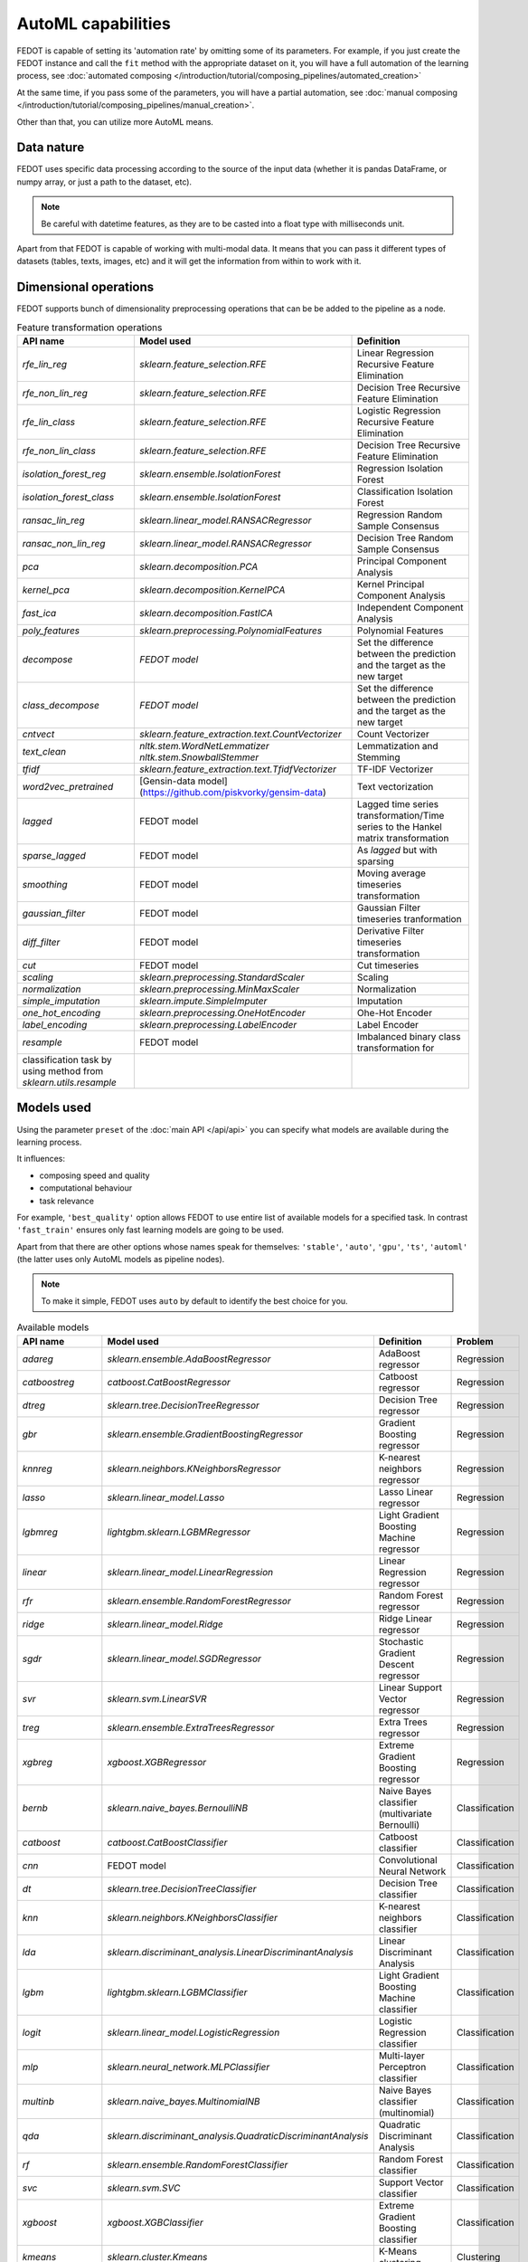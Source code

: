 AutoML capabilities
-------------------

FEDOT is capable of setting its 'automation rate' by omitting some of its parameters.
For example, if you just create the FEDOT instance and call the ``fit`` method with the appropriate dataset on it,
you will have a full automation of the learning process,
see :doc:`automated composing </introduction/tutorial/composing_pipelines/automated_creation>`

At the same time, if you pass some of the parameters, you will have a partial automation,
see :doc:`manual composing </introduction/tutorial/composing_pipelines/manual_creation>`.

Other than that, you can utilize more AutoML means.


Data nature
^^^^^^^^^^^

FEDOT uses specific data processing according to the source
of the input data (whether it is pandas DataFrame, or numpy array, or just a path to the dataset, etc).

.. note::

    Be careful with datetime features, as they are to be casted into a float type with milliseconds unit.


Apart from that FEDOT is capable of working with multi-modal data.
It means that you can pass it different types of datasets
(tables, texts, images, etc) and it will get the information from within to work with it.

.. seealso::
    :doc:`Detailed multi-modal data description and usage </basics/multi_modal_tasks>`


Dimensional operations
^^^^^^^^^^^^^^^^^^^^^^

FEDOT supports bunch of dimensionality preprocessing operations that can be be added to the pipeline as a node.

.. csv-table:: Feature transformation operations
   :header: "API name","Model used","Definition"

   `rfe_lin_reg`,`sklearn.feature_selection.RFE`,Linear Regression Recursive Feature Elimination
   `rfe_non_lin_reg`,`sklearn.feature_selection.RFE`,Decision Tree Recursive Feature Elimination
   `rfe_lin_class`,`sklearn.feature_selection.RFE`,Logistic Regression Recursive Feature Elimination
   `rfe_non_lin_class`,`sklearn.feature_selection.RFE`,Decision Tree Recursive Feature Elimination
   `isolation_forest_reg`,`sklearn.ensemble.IsolationForest`,Regression Isolation Forest
   `isolation_forest_class`,`sklearn.ensemble.IsolationForest`,Classification Isolation Forest
   `ransac_lin_reg`,`sklearn.linear_model.RANSACRegressor`,Regression Random Sample Consensus
   `ransac_non_lin_reg`,`sklearn.linear_model.RANSACRegressor`,Decision Tree Random Sample Consensus
   `pca`,`sklearn.decomposition.PCA`,Principal Component Analysis
   `kernel_pca`,`sklearn.decomposition.KernelPCA`,Kernel Principal Component Analysis
   `fast_ica`,`sklearn.decomposition.FastICA`,Independent Component Analysis
   `poly_features`,`sklearn.preprocessing.PolynomialFeatures`,Polynomial Features
   `decompose`,`FEDOT model`,Set the difference between the prediction and the target as the new target
   `class_decompose`,`FEDOT model`,Set the difference between the prediction and the target as the new target
   `cntvect`,`sklearn.feature_extraction.text.CountVectorizer`,Count Vectorizer
   `text_clean`,`nltk.stem.WordNetLemmatizer nltk.stem.SnowballStemmer`,Lemmatization and Stemming
   `tfidf`,`sklearn.feature_extraction.text.TfidfVectorizer`,TF-IDF Vectorizer
   `word2vec_pretrained`,[Gensin-data model](https://github.com/piskvorky/gensim-data),Text vectorization
   `lagged`,FEDOT model,Lagged time series transformation/Time series to the Hankel matrix transformation
   `sparse_lagged`,FEDOT model,As `lagged` but with sparsing
   `smoothing`,FEDOT model,Moving average timeseries transformation
   `gaussian_filter`,FEDOT model,Gaussian Filter timeseries tranformation
   `diff_filter`,FEDOT model,Derivative Filter timeseries transformation
   `cut`,FEDOT model,Cut timeseries
   `scaling`,`sklearn.preprocessing.StandardScaler`,Scaling
   `normalization`,`sklearn.preprocessing.MinMaxScaler`,Normalization
   `simple_imputation`,`sklearn.impute.SimpleImputer`,Imputation
   `one_hot_encoding`,`sklearn.preprocessing.OneHotEncoder`,Ohe-Hot Encoder
   `label_encoding`,`sklearn.preprocessing.LabelEncoder`,Label Encoder
   `resample`,FEDOT model,Imbalanced binary class transformation for
    classification task by using method from `sklearn.utils.resample`


Models used
^^^^^^^^^^^

Using the parameter ``preset`` of the :doc:`main API </api/api>` you can specify
what models are available during the learning process. 

It influences:

* composing speed and quality
* computational behaviour
* task relevance

For example, ``'best_quality'`` option allows FEDOT to use entire list of available models for a specified task.
In contrast ``'fast_train'`` ensures only fast learning models are going to be used.

Apart from that there are other options whose names speak for themselves: ``'stable'``, ``'auto'``, ``'gpu'``, ``'ts'``,
``'automl'`` (the latter uses only AutoML models as pipeline nodes).

.. note::
    To make it simple, FEDOT uses ``auto`` by default to identify the best choice for you.


.. csv-table:: Available models
   :header: "API name","Model used","Definition","Problem"

   `adareg`,`sklearn.ensemble.AdaBoostRegressor`,AdaBoost regressor,Regression
   `catboostreg`,`catboost.CatBoostRegressor`,Catboost regressor,Regression
   `dtreg`,`sklearn.tree.DecisionTreeRegressor`,Decision Tree regressor,Regression
   `gbr`,`sklearn.ensemble.GradientBoostingRegressor`,Gradient Boosting regressor,Regression
   `knnreg`,`sklearn.neighbors.KNeighborsRegressor`,K-nearest neighbors regressor,Regression
   `lasso`,`sklearn.linear_model.Lasso`,Lasso Linear regressor,Regression
   `lgbmreg`,`lightgbm.sklearn.LGBMRegressor`,Light Gradient Boosting Machine regressor,Regression
   `linear`,`sklearn.linear_model.LinearRegression`,Linear Regression regressor,Regression
   `rfr`,`sklearn.ensemble.RandomForestRegressor`,Random Forest regressor,Regression
   `ridge`,`sklearn.linear_model.Ridge`,Ridge Linear regressor,Regression
   `sgdr`,`sklearn.linear_model.SGDRegressor`,Stochastic Gradient Descent regressor,Regression
   `svr`,`sklearn.svm.LinearSVR`,Linear Support Vector regressor,Regression
   `treg`,`sklearn.ensemble.ExtraTreesRegressor`,Extra Trees regressor,Regression
   `xgbreg`,`xgboost.XGBRegressor`,Extreme Gradient Boosting regressor,Regression
   `bernb`,`sklearn.naive_bayes.BernoulliNB`,Naive Bayes classifier (multivariate Bernoulli),Classification
   `catboost`,`catboost.CatBoostClassifier`,Catboost classifier,Classification
   `cnn`,FEDOT model,Convolutional Neural Network,Classification
   `dt`,`sklearn.tree.DecisionTreeClassifier`,Decision Tree classifier,Classification
   `knn`,`sklearn.neighbors.KNeighborsClassifier`,K-nearest neighbors classifier,Classification
   `lda`,`sklearn.discriminant_analysis.LinearDiscriminantAnalysis`,Linear Discriminant Analysis,Classification
   `lgbm`,`lightgbm.sklearn.LGBMClassifier`,Light Gradient Boosting Machine classifier,Classification
   `logit`,`sklearn.linear_model.LogisticRegression`,Logistic Regression classifier,Classification
   `mlp`,`sklearn.neural_network.MLPClassifier`,Multi-layer Perceptron classifier,Classification
   `multinb`,`sklearn.naive_bayes.MultinomialNB`,Naive Bayes classifier (multinomial),Classification
   `qda`,`sklearn.discriminant_analysis.QuadraticDiscriminantAnalysis`,Quadratic Discriminant Analysis,Classification
   `rf`,`sklearn.ensemble.RandomForestClassifier`,Random Forest classifier,Classification
   `svc`,`sklearn.svm.SVC`,Support Vector classifier,Classification
   `xgboost`,`xgboost.XGBClassifier`,Extreme Gradient Boosting classifier,Classification
   `kmeans`,`sklearn.cluster.Kmeans`,K-Means clustering,Clustering
   `ar`,`statsmodels.tsa.ar_model.AutoReg`,AutoRegression,Forecasting
   `arima`,`statsmodels.tsa.arima.model.ARIMA`,ARIMA,Forecasting
   `cgru`,FEDOT model,Convolutional Gated Recurrent Unit,Forecasting
   `ets`,`statsmodels.tsa.exponential_smoothing.ets.ETSModel`,Exponential Smoothing,Forecasting
   `glm`,`statsmodels.genmod.generalized_linear_model.GLM`,Generalized Linear Models,Forecasting
   `locf`,FEDOT model,Last Observation Carried Forward,Forecasting
   `polyfit`,FEDOT model,Polynomial approximation,Forecasting
   `stl_arima`,`statsmodels.tsa.api.STLForecast`,STL Decomposition with ARIMA,Forecasting
   `ts_naive_average`,FEDOT model,Naive Average,Forecasting
